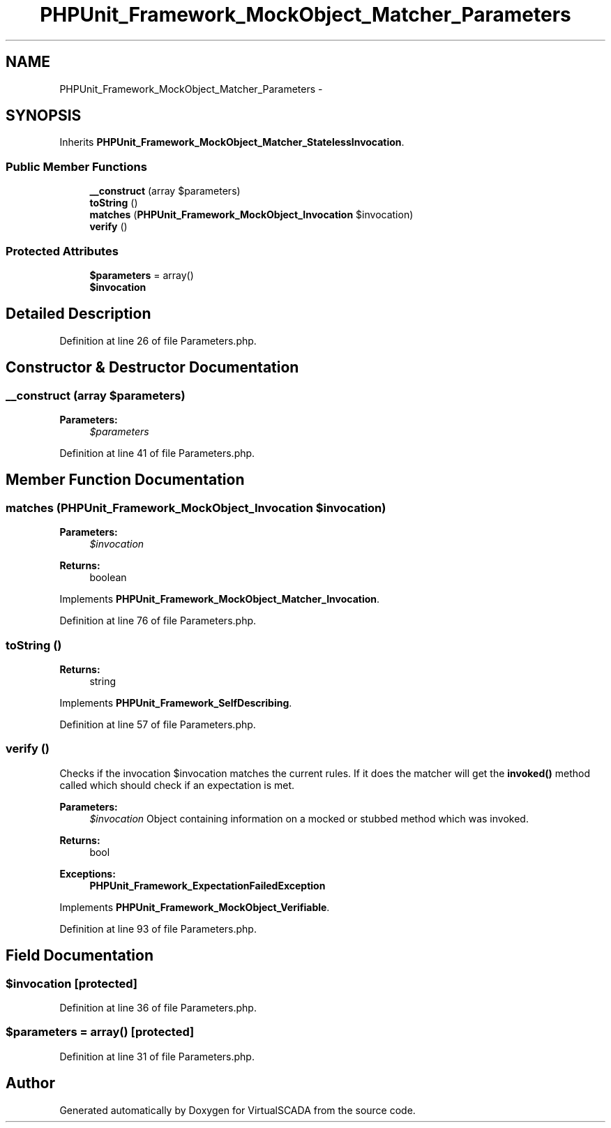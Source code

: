 .TH "PHPUnit_Framework_MockObject_Matcher_Parameters" 3 "Tue Apr 14 2015" "Version 1.0" "VirtualSCADA" \" -*- nroff -*-
.ad l
.nh
.SH NAME
PHPUnit_Framework_MockObject_Matcher_Parameters \- 
.SH SYNOPSIS
.br
.PP
.PP
Inherits \fBPHPUnit_Framework_MockObject_Matcher_StatelessInvocation\fP\&.
.SS "Public Member Functions"

.in +1c
.ti -1c
.RI "\fB__construct\fP (array $parameters)"
.br
.ti -1c
.RI "\fBtoString\fP ()"
.br
.ti -1c
.RI "\fBmatches\fP (\fBPHPUnit_Framework_MockObject_Invocation\fP $invocation)"
.br
.ti -1c
.RI "\fBverify\fP ()"
.br
.in -1c
.SS "Protected Attributes"

.in +1c
.ti -1c
.RI "\fB$parameters\fP = array()"
.br
.ti -1c
.RI "\fB$invocation\fP"
.br
.in -1c
.SH "Detailed Description"
.PP 
Definition at line 26 of file Parameters\&.php\&.
.SH "Constructor & Destructor Documentation"
.PP 
.SS "__construct (array $parameters)"

.PP
\fBParameters:\fP
.RS 4
\fI$parameters\fP 
.RE
.PP

.PP
Definition at line 41 of file Parameters\&.php\&.
.SH "Member Function Documentation"
.PP 
.SS "matches (\fBPHPUnit_Framework_MockObject_Invocation\fP $invocation)"

.PP
\fBParameters:\fP
.RS 4
\fI$invocation\fP 
.RE
.PP
\fBReturns:\fP
.RS 4
boolean 
.RE
.PP

.PP
Implements \fBPHPUnit_Framework_MockObject_Matcher_Invocation\fP\&.
.PP
Definition at line 76 of file Parameters\&.php\&.
.SS "toString ()"

.PP
\fBReturns:\fP
.RS 4
string 
.RE
.PP

.PP
Implements \fBPHPUnit_Framework_SelfDescribing\fP\&.
.PP
Definition at line 57 of file Parameters\&.php\&.
.SS "verify ()"
Checks if the invocation $invocation matches the current rules\&. If it does the matcher will get the \fBinvoked()\fP method called which should check if an expectation is met\&.
.PP
\fBParameters:\fP
.RS 4
\fI$invocation\fP Object containing information on a mocked or stubbed method which was invoked\&. 
.RE
.PP
\fBReturns:\fP
.RS 4
bool 
.RE
.PP
\fBExceptions:\fP
.RS 4
\fI\fBPHPUnit_Framework_ExpectationFailedException\fP\fP 
.RE
.PP

.PP
Implements \fBPHPUnit_Framework_MockObject_Verifiable\fP\&.
.PP
Definition at line 93 of file Parameters\&.php\&.
.SH "Field Documentation"
.PP 
.SS "$invocation\fC [protected]\fP"

.PP
Definition at line 36 of file Parameters\&.php\&.
.SS "$parameters = array()\fC [protected]\fP"

.PP
Definition at line 31 of file Parameters\&.php\&.

.SH "Author"
.PP 
Generated automatically by Doxygen for VirtualSCADA from the source code\&.
